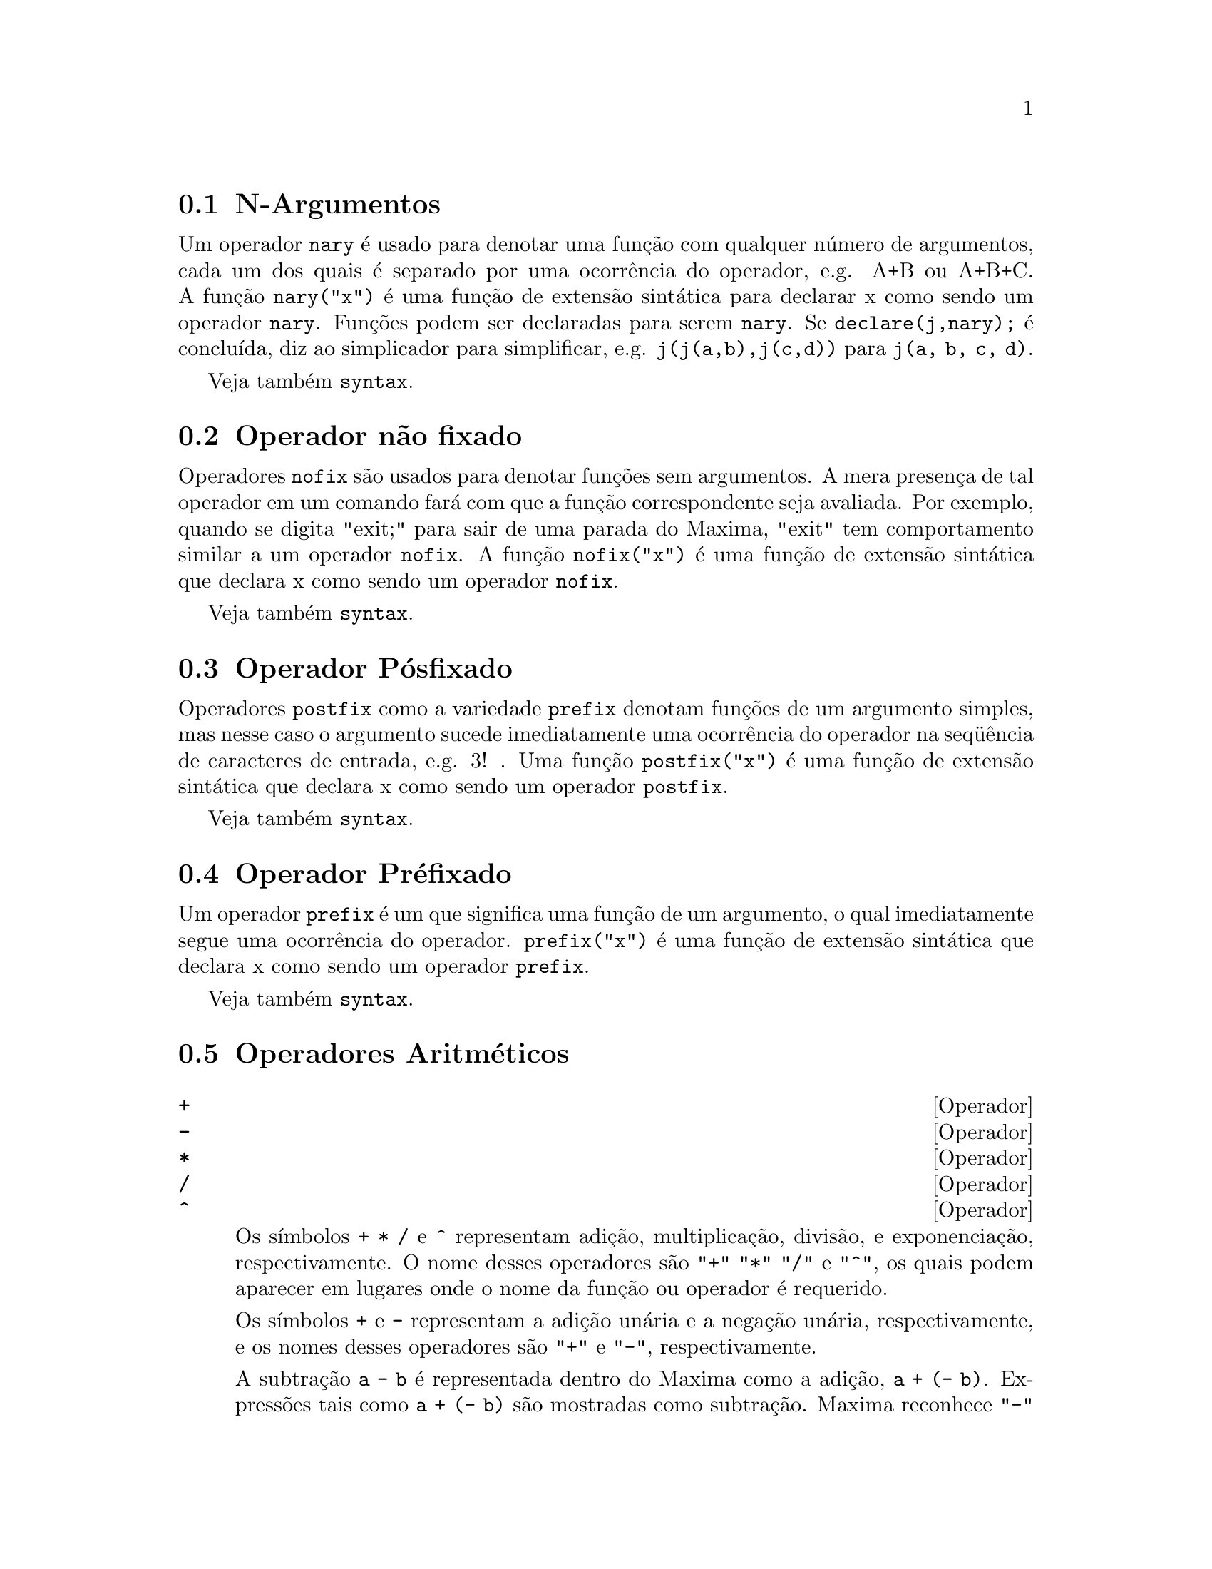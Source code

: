 @c Language: Brazilian Portuguese, Encoding: iso-8859-1
@c /Operators.texi/1.39/Fri Jun  8 05:36:44 2007/-ko/
@iftex
@hyphenation{con-se-cu-ti-vos}
@hyphenation{u-san-do}
@end iftex
@menu
* N-Argumentos::                        
* Operador não fixado::                       
* Operador Pósfixado::                     
* Operador Préfixado::                      
* Operadores Aritméticos::   
* Operadores Relacionais::   
* Operadores Geral::   
@end menu


@node N-Argumentos, Operador não fixado, Operadores, Operadores
@section N-Argumentos
Um operador @code{nary} é usado para denotar uma função com qualquer número de
argumentos, cada um dos quais é separado por uma ocorrência do
operador, e.g. A+B ou A+B+C.  A função @code{nary("x")}  é uma função
de extensão sintática para declarar x como sendo um operador @code{nary}.
Funções podem ser declaradas para serem
@code{nary}.  Se @code{declare(j,nary);} é concluída, diz ao simplicador para
simplificar, e.g. @code{j(j(a,b),j(c,d))} para @code{j(a, b, c, d)}.

Veja também @code{syntax}.

@node Operador não fixado, Operador Pósfixado, N-Argumentos, Operadores
@section Operador não fixado
Operadores @code{nofix} são usados para denotar funções sem argumentos.
A mera presença de tal operador em um comando fará com que a
função correspondente seja avaliada.  Por exemplo, quando se digita
"exit;" para sair de uma parada do Maxima, "exit" tem comportamento similar a um
operador @code{nofix}.  A função @code{nofix("x")} é uma função de extensão
sintática que declara x como sendo um operador @code{nofix}. 

Veja também @code{syntax}.

@node Operador Pósfixado, Operador Préfixado, Operador não fixado, Operadores
@section Operador Pósfixado
Operadores @code{postfix} como a variedade @code{prefix} denotam funções
de um argumento simples, mas nesse caso  o argumento sucede
imediatamente uma ocorrência do operador na seq@"{u}ência de caracteres de entrada, e.g. 3! .
Uma função @code{postfix("x")} é uma função de extensão
sintática que declara x como sendo um operador @code{postfix}.

Veja também @code{syntax}.

@node Operador Préfixado, Operadores Aritméticos, Operador Pósfixado, Operadores
@section Operador Préfixado
Um operador @code{prefix} é um que significa uma função de um
argumento, o qual imediatamente segue uma ocorrência do
operador.  @code{prefix("x")} é uma função de extensão
sintática que declara x como sendo um operador @code{prefix}.

Veja também @code{syntax}.

@node Operadores Aritméticos, Operadores Relacionais, Operador Préfixado, Operadores
@section Operadores Aritméticos

@deffn {Operador} +
@ifinfo
@fnindex Adição
@end ifinfo
@deffnx {Operador} -
@ifinfo
@fnindex Subtração
@end ifinfo
@deffnx {Operador} *
@ifinfo
@fnindex Multiplicação
@end ifinfo
@deffnx {Operador} /
@ifinfo
@fnindex Divisão
@end ifinfo
@deffnx {Operador} ^
@ifinfo
@fnindex Exponenciação
@end ifinfo

Os símbolos @code{+} @code{*} @code{/} e @code{^} representam
adição, multiplicação, divisão, e exponenciação, respectivamente.
O nome desses operadores são @code{"+"} @code{"*"} @code{"/"} e @code{"^"},
os quais podem aparecer em lugares onde o nome da função ou operador é requerido.

Os símbolos @code{+} e @code{-} representam a adição unária e a negação unária, respectivamente,
e os nomes desses operadores são @code{"+"} e @code{"-"}, respectivamente.

A subtração @code{a - b} é representada dentro do Maxima como a adição, @code{a + (- b)}.
Expressões tais como @code{a + (- b)} são mostradas como subtração.
Maxima reconhece @code{"-"} somente como o nome do operador unário de negação,
e não como o nome do operador binário de subração.

A divisão @code{a / b} é representada dentro do Maxima como multiplicação, @code{a * b^(- 1)}.
Expressões tais como @code{a * b^(- 1)} são mostradas como divisão.
Maxima reconhece @code{"/"} como o nome do operador de divisão.

A adição e a multiplicação são operadores enários e comutativos.
a divisão e a exponenciação são operadores binários e não comutativos.

Maxima ordena os operandos de operadores não comutativos para construir uma representação canônica.
Para armazenamento interno, a ordem é determinada por @code{orderlessp}.
Para mostrar na tela, a ordem para adição é determinada por @code{ordergreatp},
e para a multiplicação, a ordem é a mesma da ordenação para armazenamento interno.

Computações aritiméticas são realizadas sobre números literais
(inteiro, racionais, números comuns em ponto flutuante, e grandes números em ponto flutuante de dupla precisão).
Execto a exponenciação, todas as operações aritméticas sobre números são simplificadas para números.
A exponenciação é simplificada para um número se ou o operando é um número comum em ponto flutuante ou um grande número em ponto flutuante de dupla precisão
ou se o resultado for um inteiro exato ou um racional exato;
de outra forma uma exponenciação pode ser simplificada para @code{sqrt} ou outra exponenciação ou permanecer inalterada.

A propagação de números em ponto flutuante aplica-se a computações aritiméticas:
Se qualquer operando for um grande número em ponto flutuante, o resultado é um grande número em ponto flutuante;
de outra forma, se qualquer operando for um número em ponto flutuante comum, o resultado é um número comum em ponto flutuante;
de outra forma, se os operandos forem racioanis ou inteiros e o resultado será um racional ou inteiro.

Computaçãoes aritiméticas são uma simplificação, não uma avaliação.
Dessa forma a aritmética é realizada em  expressões com apóstrofo (mas simplificadas).

Operações aritméticas são aplicadas elemento-por-elemento
para listas quando a variável global @code{listarith} for @code{true},
e sempre aplicada elemento-por-elemento para matrizes.
Quando um operando for uma lista ou uma matriz e outro for um operando de algum outro tipo,
o outro operando é combinado com cada um dos elementos da lista ou matriz.

Exemplos:

Adição e multiplicação são opeadores enários comutativos.
Maxima ordena os operandos para construir uma representação canônica.
Os nomes desses operadores são @code{"+"} e @code{"*"}.
@c ===beg===
@c c + g + d + a + b + e + f;
@c [op (%), args (%)];
@c c * g * d * a * b * e * f;
@c [op (%), args (%)];
@c apply ("+", [a, 8, x, 2, 9, x, x, a]);
@c apply ("*", [a, 8, x, 2, 9, x, x, a]);
@c ===end===

@example
(%i1) c + g + d + a + b + e + f;
(%o1)               g + f + e + d + c + b + a
(%i2) [op (%), args (%)];
(%o2)              [+, [g, f, e, d, c, b, a]]
(%i3) c * g * d * a * b * e * f;
(%o3)                     a b c d e f g
(%i4) [op (%), args (%)];
(%o4)              [*, [a, b, c, d, e, f, g]]
(%i5) apply ("+", [a, 8, x, 2, 9, x, x, a]);
(%o5)                    3 x + 2 a + 19
(%i6) apply ("*", [a, 8, x, 2, 9, x, x, a]);
                                 2  3
(%o6)                       144 a  x
@end example

Divisão e exponenciação são operadores binários e não comutativos.
Os nomes desses operadores são @code{"/"} e @code{"^"}.
@c ===beg===
@c [a / b, a ^ b];
@c [map (op, %), map (args, %)];
@c [apply ("/", [a, b]), apply ("^", [a, b])];
@c ===end===

@example
(%i1) [a / b, a ^ b];
                              a   b
(%o1)                        [-, a ]
                              b
(%i2) [map (op, %), map (args, %)];
(%o2)              [[/, ^], [[a, b], [a, b]]]
(%i3) [apply ("/", [a, b]), apply ("^", [a, b])];
                              a   b
(%o3)                        [-, a ]
                              b
@end example

Subtração e divisão são representados internamente
em termos de adição e multiplicação, respectivamente.
@c ===beg===
@c [inpart (a - b, 0), inpart (a - b, 1), inpart (a - b, 2)];
@c [inpart (a / b, 0), inpart (a / b, 1), inpart (a / b, 2)];
@c ===end===

@example
(%i1) [inpart (a - b, 0), inpart (a - b, 1), inpart (a - b, 2)];
(%o1)                      [+, a, - b]
(%i2) [inpart (a / b, 0), inpart (a / b, 1), inpart (a / b, 2)];
                                   1
(%o2)                       [*, a, -]
                                   b
@end example

Cálculos são realizados sobre números lterais.
A propagação de números em poto flutuante aplica-se.
@c ===beg===
@c 17 + b - (1/2)*29 + 11^(2/4);
@c [17 + 29, 17 + 29.0, 17 + 29b0];
@c ===end===

@example
(%i1) 17 + b - (1/2)*29 + 11^(2/4);
                                       5
(%o1)                   b + sqrt(11) + -
                                       2
(%i2) [17 + 29, 17 + 29.0, 17 + 29b0];
(%o2)                   [46, 46.0, 4.6b1]
@end example

Computações aritméticas são uma simplificação, não uma avaliação.
@c ===beg===
@c simp : false;
@c '(17 + 29*11/7 - 5^3);
@c simp : true;
@c '(17 + 29*11/7 - 5^3);
@c ===end===

@example
(%i1) simp : false;
(%o1)                         false
(%i2) '(17 + 29*11/7 - 5^3);
                              29 11    3
(%o2)                    17 + ----- - 5
                                7
(%i3) simp : true;
(%o3)                         true
(%i4) '(17 + 29*11/7 - 5^3);
                                437
(%o4)                         - ---
                                 7
@end example

A aritmética é realizada elemento-por-elemento para listas lists (dependendo de @code{listarith}) e dependendo de matrizes.
@c ===beg===
@c matrix ([a, x], [h, u]) - matrix ([1, 2], [3, 4]);
@c 5 * matrix ([a, x], [h, u]);
@c listarith : false;
@c [a, c, m, t] / [1, 7, 2, 9];
@c [a, c, m, t] ^ x;
@c listarith : true;
@c [a, c, m, t] / [1, 7, 2, 9];
@c [a, c, m, t] ^ x;
@c ===end===

@example
(%i1) matrix ([a, x], [h, u]) - matrix ([1, 2], [3, 4]);
                        [ a - 1  x - 2 ]
(%o1)                   [              ]
                        [ h - 3  u - 4 ]
(%i2) 5 * matrix ([a, x], [h, u]);
                          [ 5 a  5 x ]
(%o2)                     [          ]
                          [ 5 h  5 u ]
(%i3) listarith : false;
(%o3)                         false
(%i4) [a, c, m, t] / [1, 7, 2, 9];
                          [a, c, m, t]
(%o4)                     ------------
                          [1, 7, 2, 9]
(%i5) [a, c, m, t] ^ x;
                                      x
(%o5)                     [a, c, m, t]
(%i6) listarith : true;
(%o6)                         true
(%i7) [a, c, m, t] / [1, 7, 2, 9];
                              c  m  t
(%o7)                     [a, -, -, -]
                              7  2  9
(%i8) [a, c, m, t] ^ x;
                          x   x   x   x
(%o8)                   [a , c , m , t ]
@end example

@end deffn

@deffn {Operador} **

Operador de exponenciação.
Maxima reconhece @code{**} como o mesmo operador que @code{^} em entrada,
e @code{**} é mostrado como @code{^} em saída unidimensional,
ou colocando o expoente  como sobrescrito em saída bidimensional.

A função @code{fortran} mostra o operador de exponenciação com como @code{**},
independente de a entrada ter sido na forma @code{**} ou a forma @code{^}.

Exemplos:

@c ===beg===
@c is (a**b = a^b);
@c x**y + x^z;
@c string (x**y + x^z);
@c fortran (x**y + x^z);
@c ===end===
@example
(%i1) is (a**b = a^b);
(%o1)                         true
(%i2) x**y + x^z;
                              z    y
(%o2)                        x  + x
(%i3) string (x**y + x^z);
(%o3)                        x^z+x^y
(%i4) fortran (x**y + x^z);
      x**z+x**y
(%o4)                         done
@end example

@end deffn

@node Operadores Relacionais, Operadores Geral, Operadores Aritméticos, Operadores
@section Operadores Relacionais

@deffn {Operador} <
@ifinfo
@fnindex Menor que
@end ifinfo
@deffnx {Operador} <=
@ifinfo
@fnindex Menor que ou igual a
@end ifinfo
@deffnx {Operador} >=
@ifinfo
@fnindex Maior que ou igual a
@end ifinfo
@deffnx {Operador} >
@ifinfo
@fnindex Maior que
@end ifinfo

@end deffn

@node Operadores Geral, , Operadores Relacionais, Operadores
@section Operadores Geral

@deffn {Operador} ^^
@ifinfo
@fnindex exponenciação não comutativa
@end ifinfo

@end deffn

@deffn {Operador} !
@ifinfo
@fnindex Fatorial
@end ifinfo
O operador fatorial.
Para qualquer número complexo @code{x} (incluíndo números inteiros, racionais, e reais) exceto para
inteiros negativos, @code{x!} é definido como @code{gamma(x+1)}.

Para um inteiro @code{x}, @code{x!} simplifica para o produto de inteiros de 1 a @code{x} inclusive.
@code{0!} simplifica para 1.
Para um número em ponto flutuante @code{x}, @code{x!} simplifica para o valor de @code{gamma (x+1)}.
Para @code{x} igual a @code{n/2} onde @code{n} é um inteiro ímpar,
@code{x!} simplifica para um fator racional vezes @code{sqrt (%pi)}
(uma vez que @code{gamma (1/2)} é igual a @code{sqrt (%pi)}).
Se @code{x} for qualquer outra coisa,
@code{x!} não é simplificado.

As variáveis
@code{factlim}, @code{minfactorial}, e @code{factcomb} controlam a simplificação
de expressões contendo fatoriais.

As funções @code{gamma}, @code{bffac}, e @code{cbffac}
são variedades da função @code{gamma}. 
@code{makegamma} substitui @code{gamma} para funções relacionadas a fatoriais.

Veja também @code{binomial}.

O fatorial de um inteiro, inteiro dividido por dois, ou argumento em ponto flutuante é simplificado
a menos que o operando seja maior que @code{factlim}.

@c ===beg===
@c factlim : 10;
@c [0!, (7/2)!, 4.77!, 8!, 20!];
@c ===end===
@example
(%i1) factlim : 10;
(%o1)                          10
(%i2) [0!, (7/2)!, 4.77!, 8!, 20!];
+            105 sqrt(%pi)
+(%o2)   [1, -------------, 81.44668037931199, 40320, 20!]
+                 16
@end example

O fatorial de um número complexo, constante conhecida, ou expressão geral não é simplificado.
Ainda assim pode ser possível simplificar o fatorial após avaliar o operando.

@c ===beg===
@c [(%i + 1)!, %pi!, %e!, (cos(1) + sin(1))!];
@c ev (%, numer, %enumer);
@c ===end===
@example
(%i1) [(%i + 1)!, %pi!, %e!, (cos(1) + sin(1))!];
(%o1)      [(%i + 1)!, %pi!, %e!, (sin(1) + cos(1))!]
(%i2) ev (%, numer, %enumer);
(%o2) [(%i + 1)!, 7.188082728976037, 4.260820476357, 
                                               1.227580202486819]
@end example

O fatorial de um símbolo não associado não é simplificado.

@c ===beg===
@c kill (foo);
@c foo!;
@c ===end===
@example
(%i1) kill (foo);
(%o1)                         done
(%i2) foo!;
(%o2)                         foo!
@end example

Fatoriais são simplificados, não avaliados.
Dessa forma @code{x!} pode ser substituído mesmo em uma expressão com apóstrofo.

@c ===beg===
@c '([0!, (7/2)!, 4.77!, 8!, 20!]);
@c ===end===
@example
(%i1) '([0!, (7/2)!, 4.77!, 8!, 20!]);
          105 sqrt(%pi)
(%o1) [1, -------------, 81.44668037931199, 40320, 
               16
                                             2432902008176640000]
@end example

@end deffn

@deffn {Operador} !!
@ifinfo
@fnindex Duplo fatorial
@end ifinfo
O operador de duplo fatorial.

Para um número inteiro, número em ponto flutuante, ou número racional @code{n},
@code{n!!} avalia para o produto @code{n (n-2) (n-4) (n-6) ... (n - 2 (k-1))}
onde @code{k} é igual a @code{entier (n/2)},
que é, o maior inteiro menor que ou igual a @code{n/2}.
Note que essa definição não coincide com outras definições publicadas
para argumentos que não são inteiros.
@c REPORTED TO BUG TRACKER AS BUG # 1093138 !!!

Para um inteiro par (ou ímpar) @code{n}, @code{n!!} avalia para o produto de
todos os inteiros consecutivos pares (ou ímpares) de 2 (ou 1) até @code{n} inclusive.

Para um argumento @code{n} que não é um número inteiro, um número em ponto flutuante, ou um número racional,
@code{n!!} retorna uma forma substantiva @code{genfact (n, n/2, 2)}.
@c n!! IS NEITHER SIMPLIFIED NOR EVALUATED IN THIS CASE -- MENTION THAT? OR TOO MUCH DETAIL ???

@end deffn

@deffn {Operador} #
@ifinfo
@fnindex Não igual (desigualdade sintática)
@end ifinfo
Representa a negação da igualdade sintática @code{=}.

Note que pelo fato de as regras de avaliação de expressões predicadas
(em particular pelo fato de @code{not @var{expr}} fazer com que ocorra a avaliação de @var{expr}),
a forma @code{not @var{a} = @var{b}} não é equivalente à forma @code{@var{a} # @var{b}} em alguns casos.

Note que devido às regras para avaliação de expressões predicadas
(em particular devido a @code{not @var{expr}} fazer com que a avaliação de @var{expr} ocorra),
@code{not @var{a} = @var{b}} é equivalente a @code{is(@var{a} # @var{b})},
em lugar de ser equivalente a @code{@var{a} # @var{b}}.

Exemplos:
@c ===beg===
@c a = b;
@c é (a = b);
@c a # b;
@c not a = b;
@c é (a # b);
@c é (not a = b);
@c ===end===
@example
(%i1) a = b;
(%o1)                         a = b
(%i2) é (a = b);
(%o2)                         false
(%i3) a # b;
(%o3)                         a # b
(%i4) not a = b;
(%o4)                         true
(%i5) é (a # b);
(%o5)                         true
(%i6) é (not a = b);
(%o6)                         true
@end example

@end deffn

@deffn {Operador} .
@ifinfo
@fnindex Multiplicação não comutativa matricial
@end ifinfo
O operador ponto, para multiplicação (não comutativa) de matrizes.
Quando "." é usado com essa finalidade, espaços devem ser colocados em ambos os lados desse
operador, e.g. A . B.  Isso disting@"{u}e o operador ponto plenamente de um ponto decimal em
um número em ponto flutuante.

Veja também
@code{dot},
@code{dot0nscsimp},
@code{dot0simp},
@code{dot1simp},
@code{dotassoc},
@code{dotconstrules},
@code{dotdistrib},
@code{dotexptsimp},
@code{dotident},
e
@code{dotscrules}.

@end deffn

@deffn {Operador} :
@ifinfo
@fnindex Operador de atribuição
@end ifinfo
O operador de atribuição.  E.g. A:3 escolhe a variável A para 3.

@end deffn

@deffn {Operador} ::
@ifinfo
@fnindex Operador de atribuição (avalia o lado esquerdo da igualdade)
@end ifinfo
Operador de atribuição.  :: atribui o valor da expressão
em seu lado direito para o valor da quantidade na sua esquerda, que pode
avaliar para uma variável atômica ou variável subscrita.

@end deffn

@deffn {Operador} ::=
@ifinfo
@fnindex Operador de definição de função de macro
@end ifinfo
Operador de definição de função de macro.
@code{::=} define uma função (chamada uma "macro" por razões históricas)
que coloca um apóstrofo em seus argumentos (evitando avaliação),
e a expressão que é retornada (chamada a "expansão de macro")
é avaliada no contexto a partir do qual a macro foi chamada.
Uma função de macro é de outra forma o mesmo que uma função comum.

@code{macroexpand} retorna uma expansão de macro (sem avaliar a expansão).
@code{macroexpand (foo (x))} seguida por @code{''%} é equivalente a @code{foo (x)}
quando @code{foo} for uma função de macro.

@code{::=} coloca o nome da nova função de macro dentro da lista global @code{macros}.
@code{kill}, @code{remove}, e @code{remfunction} desassocia definições de função de macro
e remove nomes de @code{macros}.

@code{fundef} e @code{dispfun} retornam respectivamente uma definição de função de macro
e uma atribuição dessa definição a um rótulo, respectivamente.

Funções de macro comumente possuem expressões @code{buildq} e
@code{splice} para construir uma expressão,
que é então avaliada.

Exemplos

Uma função de macro coloca um apóstrofo em seus argumentos evitando então a avaliação,
então mensagem (1) mostra @code{y - z}, não o valor de @code{y - z}.
A expansão de macro (a expressão com apóstrofo @code{'(print ("(2) x is equal to", x))}
é avaliada no contexto a partir do qual a macro for chamada,
mostrando a mensagem (2).

@c ===beg===
@c x: %pi;
@c y: 1234;
@c z: 1729 * w;
@c printq1 (x) ::= block (print ("(1) x is equal to", x), '(print ("(2) x is equal to", x)));
@c printq1 (y - z);
@c ===end===
@example
(%i1) x: %pi;
(%o1)                          %pi
(%i2) y: 1234;
(%o2)                         1234
(%i3) z: 1729 * w;
(%o3)                        1729 w
(%i4) printq1 (x) ::= block (print ("(1) x é igual a", x), '(print ("(2) x é igual a", x)));
(%o4) printq1(x) ::= block(print("(1) x é igual a", x), 
                                '(print("(2) x é igual a", x)))
(%i5) printq1 (y - z);
(1) x é igual a y - z 
(2) x é igual a %pi 
(%o5)                          %pi
@end example

Uma função comum avalia seus argumentos, então message (1) mostra o valor de @code{y - z}.
O valor de retorno não é avaliado, então mensagem (2) não é mostrada
até a avaliação explícita @code{''%}.

@c ===beg===
@c x: %pi;
@c y: 1234;
@c z: 1729 * w;
@c printe1 (x) := block (print ("(1) x é igual a", x), '(print ("(2) x é igual a", x)));
@c printe1 (y - z);
@c ''%;
@c ===end===
@example
(%i1) x: %pi;
(%o1)                          %pi
(%i2) y: 1234;
(%o2)                         1234
(%i3) z: 1729 * w;
(%o3)                        1729 w
(%i4) printe1 (x) := block (print ("(1) x é igual a", x), '(print ("(2) x é igual a", x)));
(%o4) printe1(x) := block(print("(1) x é igual a", x), 
                                '(print("(2) x é igual a", x)))
(%i5) printe1 (y - z);
(1) x é igual a 1234 - 1729 w 
(%o5)              print((2) x é igual a, x)
(%i6) ''%;
(2) x é igual a %pi 
(%o6)                          %pi
@end example

@code{macroexpand} retorna uma expansão de macro.
@code{macroexpand (foo (x))} seguido por @code{''%} é equivalente a @code{foo (x)}
quando @code{foo} for uma função de macro.

@c ===beg===
@c x: %pi;
@c y: 1234;
@c z: 1729 * w;
@c g (x) ::= buildq ([x], print ("x é igual a", x));
@c macroexpand (g (y - z));
@c ''%;
@c g (y - z);
@c ===end===
@example
(%i1) x: %pi;
(%o1)                          %pi
(%i2) y: 1234;
(%o2)                         1234
(%i3) z: 1729 * w;
(%o3)                        1729 w
(%i4) g (x) ::= buildq ([x], print ("x é igual a", x));
(%o4)    g(x) ::= buildq([x], print("x é igual a", x))
(%i5) macroexpand (g (y - z));
(%o5)              print(x é igual a, y - z)
(%i6) ''%;
x é igual a 1234 - 1729 w 
(%o6)                     1234 - 1729 w
(%i7) g (y - z);
x é igual a 1234 - 1729 w 
(%o7)                     1234 - 1729 w
@end example

@end deffn

@deffn {Operador} :=
@ifinfo
@fnindex Operador de definição de função
@end ifinfo
O operador de definição de função.  E.g. @code{f(x):=sin(x)} define
uma função @code{f}.

@end deffn

@deffn {Operador} =
@ifinfo
@fnindex Operador de equação
@fnindex Igual (igualdade sintática)
@end ifinfo
O operador de equação.

Uma expressão @code{@var{a} = @var{b}}, por si mesma, representa
uma equação não avaliada, a qual pode ou não se manter.
Equações não avaliadas podem aparecer como argumentos para @code{solve} e @code{algsys}
ou algumas outras funções.

A função @code{is} avalia @code{=} para um valor Booleano.
@code{is(@var{a} = @var{b})} avalia @code{@var{a} = @var{b}} para @code{true} quando @var{a} e @var{b}
forem idênticos. Isto é, @var{a} e @var{b} forem átomos que são idênticos,
ou se eles não forem átomos e seus operadores forem idênticos e seus argumentos forem idênticos.
De outra forma, @code{is(@var{a} = @var{b})} avalia para @code{false};
@code{is(@var{a} = @var{b})} nunca avalia para @code{unknown}.
Quando @code{is(@var{a} = @var{b})} for @code{true}, @var{a} e @var{b} são ditos para serem sintaticamente iguais,
em contraste para serem expressões equivalentes, para as quais @code{is(equal(@var{a}, @var{b}))} é @code{true}.
Expressões podem ser equivalentes e não sintáticamente iguais.

A negação de @code{=} é representada por @code{#}.
Da mesma forma que com @code{=}, uma expressão @code{@var{a} # @var{b}}, por si mesma, não é avaliada.
@code{is(@var{a} # @var{b})} avalia @code{@var{a} # @var{b}} para
@code{true} ou @code{false}.

Complementando a função @code{is},
alguns outros operadores avaliam @code{=} e @code{#} para @code{true} ou @code{false},
a saber @code{if}, @code{and}, @code{or}, e @code{not}.

Note que pelo fato de as regras de avaliação de expressões predicadas
(em particular pelo fato de @code{not @var{expr}} fazer com que ocorra a avaliação de @var{expr}),
a forma @code{not @var{a} = @var{b}} é equivalente a @code{is(@var{a} # @var{b})},
em lugar de ser equivalente a @code{@var{a} # @var{b}}.

@code{rhs} e @code{lhs} retornam o primeiro membro e o segundo membro de uma equação,
respectivamente, de uma equação ou inequação.

Veja também @code{equal} e @code{notequal}.

Exemplos:

Uma expressão @code{@var{a} = @var{b}}, por si mesma, representa
uma equação não avaliada, a qual pode ou não se manter.

@c ===beg===
@c eq_1 : a * x - 5 * y = 17;
@c eq_2 : b * x + 3 * y = 29;
@c solve ([eq_1, eq_2], [x, y]);
@c subst (%, [eq_1, eq_2]);
@c ratsimp (%);
@c ===end===
@example
(%i1) eq_1 : a * x - 5 * y = 17;
(%o1)                    a x - 5 y = 17
(%i2) eq_2 : b * x + 3 * y = 29;
(%o2)                    3 y + b x = 29
(%i3) solve ([eq_1, eq_2], [x, y]);
                        196         29 a - 17 b
(%o3)          [[x = ---------, y = -----------]]
                     5 b + 3 a       5 b + 3 a
(%i4) subst (%, [eq_1, eq_2]);
         196 a     5 (29 a - 17 b)
(%o4) [--------- - --------------- = 17, 
       5 b + 3 a      5 b + 3 a
                                  196 b     3 (29 a - 17 b)
                                --------- + --------------- = 29]
                                5 b + 3 a      5 b + 3 a
(%i5) ratsimp (%);
(%o5)                  [17 = 17, 29 = 29]
@end example

@code{is(@var{a} = @var{b})} avalia @code{@var{a} = @var{b}} para @code{true} quando @var{a} e @var{b}
são sintaticamente iguais (isto é, identicos).
Expressões podem ser equivalentes e não sintaticamente iguais.

@c ===beg===
@c a : (x + 1) * (x - 1);
@c b : x^2 - 1;
@c [is (a = b), is (a # b)];
@c [is (equal (a, b)), is (notequal (a, b))];
@c ===end===
@example
(%i1) a : (x + 1) * (x - 1);
(%o1)                    (x - 1) (x + 1)
(%i2) b : x^2 - 1;
                              2
(%o2)                        x  - 1
(%i3) [is (a = b), is (a # b)];
(%o3)                     [false, true]
(%i4) [is (equal (a, b)), is (notequal (a, b))];
(%o4)                     [true, false]
@end example

Alguns operadores avaliam @code{=} e @code{#} para @code{true} ou @code{false}.

@c ===beg===
@c if expand ((x + y)^2) = x^2 + 2 * x * y + y^2 then FOO else BAR;
@c eq_3 : 2 * x = 3 * x;
@c eq_4 : exp (2) = %e^2;
@c [eq_3 and eq_4, eq_3 or eq_4, not eq_3];
@c ===end===
@example
(%i1) if expand ((x + y)^2) = x^2 + 2 * x * y + y^2 then FOO else BAR;
(%o1)                          FOO
(%i2) eq_3 : 2 * x = 3 * x;
(%o2)                       2 x = 3 x
(%i3) eq_4 : exp (2) = %e^2;
                              2     2
(%o3)                       %e  = %e
(%i4) [eq_3 and eq_4, eq_3 or eq_4, not eq_3];
(%o4)                  [false, true, true]
@end example

Devido a @code{not @var{expr}} fazer com que a avaliação de @var{expr} ocorra,
@code{not @var{a} = @var{b}} é equivalente a @code{is(@var{a} # @var{b})}.

@c ===beg===
@c [2 * x # 3 * x, not (2 * x = 3 * x)];
@c is (2 * x # 3 * x);
@c ===end===
@example
(%i1) [2 * x # 3 * x, not (2 * x = 3 * x)];
(%o1)                   [2 x # 3 x, true]
(%i2) is (2 * x # 3 * x);
(%o2)                         true
@end example

@end deffn

@c NEEDS EXAMPLES
@deffn {Operador} and
@ifinfo
@fnindex Conjunção lógica
@end ifinfo
O operador lógico de conjunção.
@code{and} é um operador n-ário infixo;
seus operandos são expressões Booleanas, e seu resultado é um valor Booleano.

@code{and} força avaliação (como @code{is}) de um ou mais operandos,
e pode forçar a avaliação de todos os operandos.

Operandos são avaliados na ordem em que aparecerem.
@code{and} avalia somente quantos de seus operandos forem necessários para determinar o resultado.
Se qualquer operando for @code{false},
o resultado é @code{false} e os operandos restantes não são avaliados.

O sinalizador global @code{prederror} governa o comportamento de @code{and}
quando um operando avaliado não pode ser determinado como sendo @code{true} ou @code{false}.
@code{and} imprime uma mensagem de erro quando @code{prederror} for @code{true}.  
De outra forma, operandos que não avaliam para @code{true} ou para @code{false} são aceitos,
and o resultado é uma expressão Booleana.

@code{and} não é comutativo:
@code{a and b} pode não ser igual a @code{b and a} devido ao tratamento de operandos indeterminados.

@end deffn

@c NEEDS EXAMPLES
@deffn {Operador} or
@ifinfo
@fnindex Disjunção lógica
@end ifinfo
O operador lógico de disjunção.
@code{or} é um operador n-ário infixo;
seus operandos são expressões Booleanas, e seu resultado é um valor Booleano.

@code{or} força avaliação (como @code{is}) de um ou mais operandos,
e pode forçar a avaliação de todos os operandos.

Operandos são avaliados na ordem em que aparecem.
@code{or} avalia somente quantos de seus operandos forem necessários para determinar o resultado.
Se qualquer operando for @code{true},
o resultado é @code{true} e os operandos restantes não são avaliados.

O sinalizador global @code{prederror} governa o comportamento de @code{or}
quando um operando avaliado não puder ser determinado como sendo @code{true} ou @code{false}.
@code{or} imprime uma mensagem de erro quando @code{prederror} for @code{true}.
De outra forma, operandos que não avaliam para @code{true} ou para @code{false} são aceitos,
E o resultado é uma expressão Booleana.

@code{or} não é comutativo:
@code{a or b} pode não ser igual a @code{b or a} devido ao tratamento de operando indeterminados.

@end deffn

@c NEEDS EXAMPLES
@deffn {Operador} not
@ifinfo
@fnindex Negação lógica
@end ifinfo
O operador lógico de negação.
@code{not} é operador prefixado;
Seu operando é uma expressão Booleana, e seu resultado é um valor Booleano.

@code{not} força a avaliação (como @code{is}) de seu operando.

O sinalizador global @code{prederror} governa o comportamento de @code{not}
quando seu operando não pode ser determinado em termos de @code{true} ou @code{false}.
@code{not} imprime uma mensagem de erro quando @code{prederror} for @code{true}.
De outra forma, operandos que não avaliam para @code{true} ou para @code{false} são aceitos,
e o resultado é uma expressão Booleana.

@end deffn

@deffn {Função} abs (@var{expr})
Retorna o valor absoluto de @var{expr}.  Se @var{expr} for um número complexo, retorna o módulo
complexo de @var{expr}.

@end deffn

@defvr {Palavra chave} additive
Se @code{declare(f,additive)} tiver sido executado, então:

(1) Se @code{f} for uma função de uma única variável, sempre que o simplificador encontrar @code{f} aplicada
a uma adição, @code{f} será distribuído sobre aquela adição.  I.e. @code{f(y+x)} irá
simplificar para @code{f(y)+f(x)}.

(2) Se @code{f} for uma função de 2 ou mais argumentos, a adição é definida como 
adição no primeiro argumento para @code{f}, como no caso de @code{sum} ou  
@code{integrate}, i.e. @code{f(h(x)+g(x),x)} irá simplificar para @code{f(h(x),x)+f(g(x),x)}.
Essa simplificação não ocorre quando @code{f} é aplicada para expressões da
forma @code{sum(x[i],i,lower-limit,upper-limit)}.

@end defvr

@c NEEDS TO BE REWORKED. NOT CONVINCED THIS SYMBOL NEEDS ITS OWN ITEM
@c (SHOULD BE DESCRIBED IN CONTEXT OF EACH FUNCTION WHICH RECOGNIZES IT)
@defvr {Palavra chave} allbut
trabalha com os comandos @code{part} (i.e. @code{part}, @code{inpart}, @code{substpart},
@code{substinpart}, @code{dpart}, e @code{lpart}).  Por exemplo,

@c ===beg===
@c expr : e + d + c + b + a;
@c part (expr, [2, 5]);
@c ===end===
@example
(%i1) expr : e + d + c + b + a;
(%o1)                   e + d + c + b + a
(%i2) part (expr, [2, 5]);
(%o2)                         d + a
@end example

enquanto

@c ===beg===
@c expr : e + d + c + b + a;
@c part (expr, allbut (2, 5));
@c ===end===
@example
(%i1) expr : e + d + c + b + a;
(%o1)                   e + d + c + b + a
(%i2) part (expr, allbut (2, 5));
(%o2)                       e + c + b
@end example

@code{allbut} é também reconhecido por @code{kill}.
 
@c ===beg===
@c [aa : 11, bb : 22, cc : 33, dd : 44, ee : 55];
@c kill (allbut (cc, dd));
@c [aa, bb, cc, dd];
@c ===end===
@example
(%i1) [aa : 11, bb : 22, cc : 33, dd : 44, ee : 55];
(%o1)                 [11, 22, 33, 44, 55]
(%i2) kill (allbut (cc, dd));
(%o0)                         done
(%i1) [aa, bb, cc, dd];
(%o1)                   [aa, bb, 33, 44]
@end example

@code{kill(allbut(@var{a_1}, @var{a_2}, ...))} tem o mesmo efeito que @code{kill(all)}
exceto que não elimina os símbolos @var{a_1}, @var{a_2}, ... .

@end defvr

@defvr {Declaração} antisymmetric
Se @code{declare(h,antisymmetric)} é concluída, diz ao
simplicador que @code{h} é uma função antisimétrica.  E.g. @code{h(x,z,y)} simplificará para
@code{- h(x, y, z)}.  Isto é, dará (-1)^n vezes o resultado dado por
@code{symmetric} ou @code{commutative}, quando n for o número de interescolhas de dois
argumentos necessários para converter isso naquela forma.

@end defvr

@deffn {Função} cabs (@var{expr})
Retorna o valor absoluto complexo (o módulo complexo) de
@var{expr}.

@end deffn

@deffn {Função} ceiling (@var{x})

Quando @var{x} for um número real, retorna o último inteiro que 
é maior que ou igual a @var{x}.  

Se @var{x} for uma expressão constante (@code{10 * %pi}, por exemplo), 
@code{ceiling} avalia @var{x} usando grandes números em ponto flutuante, e 
aplica @code{ceiling} para o grande número em ponto flutuante resultante. Porque @code{ceiling} usa
avaliação de ponto flutuante, é possível, embora improvável, 
que @code{ceiling} possa retornar uma valor errôneo para entradas
constantes. Para prevenir erros, a avaliação de ponto flutuante
é concluída usando três valores para @code{fpprec}.

Para entradas não constantes, @code{ceiling} tenta retornar um valor
simplificado.  Aqui está um exemplo de simplificações que @code{ceiling}
conhece:

@c ===beg===
@c ceiling (ceiling (x));
@c ceiling (floor (x));
@c declare (n, integer)$
@c [ceiling (n), ceiling (abs (n)), ceiling (max (n, 6))];
@c assume (x > 0, x < 1)$
@c ceiling (x);
@c tex (ceiling (a));
@c ===end===
@example
(%i1) ceiling (ceiling (x));
(%o1)                      ceiling(x)
(%i2) ceiling (floor (x));
(%o2)                       floor(x)
(%i3) declare (n, integer)$
(%i4) [ceiling (n), ceiling (abs (n)), ceiling (max (n, 6))];
(%o4)                [n, abs(n), max(n, 6)]
(%i5) assume (x > 0, x < 1)$
(%i6) ceiling (x);
(%o6)                           1
(%i7) tex (ceiling (a));
$$\left \lceil a \right \rceil$$
(%o7)                         false
@end example

A função @code{ceiling} não mapeia automaticamente sobre listas ou matrizes.
Finalmente, para todas as entradas que forem manifestamente complexas, @code{ceiling} retorna 
uma forma substantiva.

Se o intervalo de uma função é um subconjunto dos inteiros, o intervalo pode ser
declarado @code{integervalued}. Ambas as funções @code{ceiling} e @code{floor}
podem usar essa informação; por exemplo:

@c ===beg===
@c declare (f, integervalued)$
@c floor (f(x));
@c ceiling (f(x) - 1);
@c ===end===
@example
(%i1) declare (f, integervalued)$
(%i2) floor (f(x));
(%o2)                         f(x)
(%i3) ceiling (f(x) - 1);
(%o3)                       f(x) - 1
@end example

@end deffn

@deffn {Função} charfun (@var{p})

Retorna 0 quando o predicado @var{p} avaliar para @code{false}; retorna
1 quando o predicado avaliar para @code{true}.  Quando o predicado
avaliar para alguma coisa que não @code{true} ou @code{false} (@code{unknown}), 
retorna uma forma substantiva.

Exemplos:

@c ===beg===
@c charfun (x < 1);
@c subst (x = -1, %);
@c e : charfun ('"and" (-1 < x, x < 1))$
@c [subst (x = -1, e), subst (x = 0, e), subst (x = 1, e)];
@c ===end===
@example
(%i1) charfun (x < 1);
(%o1)                    charfun(x < 1)
(%i2) subst (x = -1, %);
(%o2)                           1
(%i3) e : charfun ('"and" (-1 < x, x < 1))$
(%i4) [subst (x = -1, e), subst (x = 0, e), subst (x = 1, e)];
(%o4)                       [0, 1, 0]
@end example

@end deffn

@defvr {Declaração} commutative
Se @code{declare(h,commutative)} é concluída, diz ao
simplicador que @code{h} é uma função comutativa.  E.g. @code{h(x,z,y)} irá
simplificar para @code{h(x, y, z)}.  Isto é o mesmo que @code{symmetric}.

@end defvr

@deffn {Função} compare (@var{x}, @var{y})

Retorna um operador de comparação @var{op}
(@code{<}, @code{<=}, @code{>}, @code{>=}, @code{=}, ou @code{#}) tal que
@code{is (@var{x} @var{op} @var{y})} avalia para @code{true};
quando ou @var{x} ou @var{y} dependendo de @code{%i} e
@code{@var{x} # @var{y}}, retorna @code{notcomparable};
Quando não existir tal operador ou
Maxima não estiver apto a determinar o operador, retorna @code{unknown}.

Exemplos:

@c ===beg===
@c compare (1, 2);
@c compare (1, x);
@c compare (%i, %i);
@c compare (%i, %i + 1);
@c compare (1/x, 0);
@c compare (x, abs(x));
@c ===end===
@example
(%i1) compare (1, 2);
(%o1)                           <
(%i2) compare (1, x);
(%o2)                        unknown
(%i3) compare (%i, %i);
(%o3)                           =
(%i4) compare (%i, %i + 1);
(%o4)                     notcomparable
(%i5) compare (1/x, 0);
(%o5)                           #
(%i6) compare (x, abs(x));
(%o6)                          <=
@end example

A função @code{compare} não tenta de terminar se o domínio real de
seus argumentos é não vazio; dessa forma

@c ===beg===
@c compare (acos (x^2 + 1), acos (x^2 + 1) + 1);
@c ===end===
@example
(%i1) compare (acos (x^2 + 1), acos (x^2 + 1) + 1);
(%o1)                           <
@end example

O domínio real de @code{acos (x^2 + 1)} é vazio.

@end deffn

@deffn {Função} entier (@var{x})
Retorna o último inteiro menor que ou igual a @var{x} onde @var{x} é numérico.  @code{fix} (como em
@code{fixnum}) é um sinônimo disso, então @code{fix(@var{x})} é precisamente o mesmo.

@end deffn

@c NEEDS CLARIFICATION
@deffn {Função} equal (@var{a}, @var{b})

Representa a equivalência, isto é, valor igual.
 
Por si mesma, @code{equal} não avalia ou simplifica.
A função @code{is} tenta avaliar @code{equal} para um valor Booleano.
@code{is(equal(@var{a}, @var{b}))} 
retorna @code{true} (ou @code{false}) se
e somente se @var{a} e @var{b} forem iguais (ou não iguais) para todos os possíveis
valores de suas variáveis, como determinado através da avaliação de @code{ratsimp(@var{a} - @var{b})};
se @code{ratsimp} retornar 0, as duas expressões são consideradas equivalentes.
Duas expressões podem ser equivalentes mesmo se mesmo se elas não forem sintaticamente iguais (i.e., identicas).

Quando @code{is} falhar em reduzir @code{equal} a @code{true} ou @code{false},
o resultado é governado através do sinalizador global @code{prederror}.
Quando @code{prederror} for @code{true},
@code{is} reclama com uma mensagem de erro.
De outra forma, @code{is} retorna @code{unknown}.

Complementando @code{is},
alguns outros operadores avaliam @code{equal} e @code{notequal} para @code{true} ou @code{false},
a saber @code{if}, @code{and}, @code{or}, e @code{not}.

@c FOLLOWING STATEMENT IS MORE OR LESS TRUE BUT I DON'T THINK THE DETAILS ARE CORRECT
@c Declarations (integer, complex, etc)
@c for variables appearing in @var{a} and @var{b} are ignored by @code{equal}.
@c All variables are effectively assumed to be real-valued.

A negação de @code{equal} é @code{notequal}.

Exemplos:

Por si mesmo, @code{equal} não avalia ou simplifica.

@c ===beg===
@c equal (x^2 - 1, (x + 1) * (x - 1));
@c equal (x, x + 1);
@c equal (x, y);
@c ===end===
@example
(%i1) equal (x^2 - 1, (x + 1) * (x - 1));
                        2
(%o1)            equal(x  - 1, (x - 1) (x + 1))
(%i2) equal (x, x + 1);
(%o2)                    equal(x, x + 1)
(%i3) equal (x, y);
(%o3)                      equal(x, y)
@end example

A função @code{is} tenta avaliar @code{equal} para um valor Booleano.
@code{is(equal(@var{a}, @var{b}))} retorna @code{true} quando @code{ratsimp(@var{a} - @var{b})} retornar 0.
Duas expressões podem ser equivalentes mesmo se não forem sintaticamente iguais (i.e., identicas).

@c ===beg===
@c ratsimp (x^2 - 1 - (x + 1) * (x - 1));
@c is (equal (x^2 - 1, (x + 1) * (x - 1)));
@c is (x^2 - 1 = (x + 1) * (x - 1));
@c ratsimp (x - (x + 1));
@c is (equal (x, x + 1));
@c is (x = x + 1);
@c ratsimp (x - y);
@c is (equal (x, y));
@c is (x = y);
@c ===end===
@example
(%i1) ratsimp (x^2 - 1 - (x + 1) * (x - 1));
(%o1)                           0
(%i2) is (equal (x^2 - 1, (x + 1) * (x - 1)));
(%o2)                         true
(%i3) is (x^2 - 1 = (x + 1) * (x - 1));
(%o3)                         false
(%i4) ratsimp (x - (x + 1));
(%o4)                          - 1
(%i5) is (equal (x, x + 1));
(%o5)                         false
(%i6) is (x = x + 1);
(%o6)                         false
(%i7) ratsimp (x - y);
(%o7)                         x - y
(%i8) is (equal (x, y));
(%o8)                        unknown
(%i9) is (x = y);
(%o9)                         false
@end example
 
Quando @code{is} falha em reduzir @code{equal} a @code{true} ou @code{false},
o resultado é governado através do sinalizador global @code{prederror}.
 
@c ===beg===
@c [aa : x^2 + 2*x + 1, bb : x^2 - 2*x - 1];
@c ratsimp (aa - bb);
@c prederror : true;
@c is (equal (aa, bb));
@c prederror : false;
@c is (equal (aa, bb));
@c ===end===
 @example
(%i1) [aa : x^2 + 2*x + 1, bb : x^2 - 2*x - 1];
                    2             2
(%o1)             [x  + 2 x + 1, x  - 2 x - 1]
(%i2) ratsimp (aa - bb);
(%o2)                        4 x + 2
(%i3) prederror : true;
 (%o3)                         true
(%i4) is (equal (aa, bb));
Maxima was unable to evaluate the predicate:
       2             2
equal(x  + 2 x + 1, x  - 2 x - 1)
 -- an error.  Quitting.  To debug this try debugmode(true);
(%i5) prederror : false;
(%o5)                         false
(%i6) is (equal (aa, bb));
(%o6)                        unknown
@end example

Alguns operadores avaliam @code{equal} e @code{notequal} para @code{true} ou @code{false}.

@c ===beg===
@c if equal (y, y - 1) then FOO else BAR;
@c eq_1 : equal (x, x + 1);
@c eq_2 : equal (y^2 + 2*y + 1, (y + 1)^2);
@c [eq_1 and eq_2, eq_1 or eq_2, not eq_1];
@c ===end===
@example
(%i1) if equal (y, y - 1) then FOO else BAR;
(%o1)                          BAR
(%i2) eq_1 : equal (x, x + 1);
(%o2)                    equal(x, x + 1)
(%i3) eq_2 : equal (y^2 + 2*y + 1, (y + 1)^2);
                         2                   2
(%o3)             equal(y  + 2 y + 1, (y + 1) )
(%i4) [eq_1 and eq_2, eq_1 or eq_2, not eq_1];
(%o4)                  [false, true, true]
@end example

Devido a @code{not @var{expr}} fazer com que ocorra a avaliação de @var{expr},
@code{not equal(@var{a}, @var{b})} é equivalente a @code{is(notequal(@var{a}, @var{b}))}.

@c ===beg===
@c [notequal (2*z, 2*z - 1), not equal (2*z, 2*z - 1)];
@c is (notequal (2*z, 2*z - 1));
@c ===end===
@example
(%i1) [notequal (2*z, 2*z - 1), not equal (2*z, 2*z - 1)];
(%o1)            [notequal(2 z, 2 z - 1), true]
(%i2) is (notequal (2*z, 2*z - 1));
(%o2)                         true
@end example

@end deffn

@deffn {Função} floor (@var{x})

Quando @var{x} for um número real, retorna o maior inteiro que 
é menor que ou igual a @var{x}.

Se @var{x} for uma expressão constante (@code{10 * %pi}, for exemplo), 
@code{floor} avalia @var{x} usando grandes números em ponto flutuante, e 
aplica @code{floor} ao grande número em ponto flutuante resultante. Porque @code{floor} usa
avaliação em ponto flutuante, é possível, embora improvável, 
que @code{floor} não possa retornar um valor errôneo para entradas
constantes.  Para prevenir erros, a avaliação de ponto flutuante
é concluída usando três valores para @code{fpprec}.

Para entradas não constantes, @code{floor} tenta retornar um valor
simplificado.  Aqui está exemplos de simplificações que @code{floor}
conhece:

@c ===beg===
@c floor (ceiling (x));
@c floor (floor (x));
@c declare (n, integer)$
@c [floor (n), floor (abs (n)), floor (min (n, 6))];
@c assume (x > 0, x < 1)$
@c floor (x);
@c tex (floor (a));
@c ===end===
@example
(%i1) floor (ceiling (x));
(%o1)                      ceiling(x)
(%i2) floor (floor (x));
(%o2)                       floor(x)
(%i3) declare (n, integer)$
(%i4) [floor (n), floor (abs (n)), floor (min (n, 6))];
(%o4)                [n, abs(n), min(n, 6)]
(%i5) assume (x > 0, x < 1)$
(%i6) floor (x);
(%o6)                           0
(%i7) tex (floor (a));
$$\left \lfloor a \right \rfloor$$
(%o7)                         false
@end example

A função @code{floor} não mapeia automaticamente sobre listas ou matrizes.
Finalmente, para todas as entradas que forem manifestamente complexas, @code{floor} retorna
uma forma substantiva.

Se o intervalo de uma função for um subconjunto dos inteiros, o intervalo pode ser
declarado @code{integervalued}. Ambas as funções @code{ceiling} e @code{floor}
podem usar essa informação; por exemplo:

@c ===beg===
@c declare (f, integervalued)$
@c floor (f(x));
@c ceiling (f(x) - 1);
@c ===end===
@example
(%i1) declare (f, integervalued)$
(%i2) floor (f(x));
(%o2)                         f(x)
(%i3) ceiling (f(x) - 1);
(%o3)                       f(x) - 1
@end example

@end deffn

@deffn {Função} notequal (@var{a}, @var{b})
Represents the negation of @code{equal(@var{a}, @var{b})}.

Exemplos:

@c ===beg===
@c equal (a, b);
@c maybe (equal (a, b));
@c notequal (a, b);
@c not equal (a, b);
@c maybe (notequal (a, b));
@c assume (a > b);
@c equal (a, b);
@c maybe (equal (a, b));
@c notequal (a, b);
@c maybe (notequal (a, b));
@c ===end===
@example
(%i1) equal (a, b);
(%o1)                      equal(a, b)
(%i2) maybe (equal (a, b));
(%o2)                        unknown
(%i3) notequal (a, b);
(%o3)                    notequal(a, b)
(%i4) not equal (a, b);
(%o4)                    notequal(a, b)
(%i5) maybe (notequal (a, b));
(%o5)                        unknown
(%i6) assume (a > b);
(%o6)                        [a > b]
(%i7) equal (a, b);
(%o7)                      equal(a, b)
(%i8) maybe (equal (a, b));
(%o8)                         false
(%i9) notequal (a, b);
(%o9)                    notequal(a, b)
(%i10) maybe (notequal (a, b));
(%o10)                        true
@end example

@end deffn

@c NEEDS EXPANSION, CLARIFICATION, AND EXAMPLES
@c NOTE THAT eval IS RECOGNIZED ONLY AS AN ARGUMENT TO ev,
@c BUT FOR SOME REASON eval DOES NOT HAVE THE evflag PROPERTY
@deffn {Operador} eval
Como um argumento em uma chamada a @code{ev (@var{expr})},
@code{eval} causa uma avaliação extra de @var{expr}.
Veja @code{ev}.

@end deffn

@deffn {Função} evenp (@var{expr})
Retorna @code{true} se @var{expr} for um inteiro sempre.
@c THIS IS STRANGE -- SHOULD RETURN NOUN FORM IF INDETERMINATE
@code{false} é retornado em todos os outros casos.

@end deffn

@deffn {Função} fix (@var{x})
Um sinônimo para @code{entier (@var{x})}.

@end deffn

@deffn {Função} fullmap (@var{f}, @var{expr_1}, ...)
Similar a @code{map}, mas @code{fullmap} mantém mapeadas para
baixo todas as subexpressões até que os operadores principais não mais sejam os
mesmos.

@code{fullmap} é usada pelo simplificador do
Maxima para certas manipulações de matrizes; dessa forma, Maxima algumas vezes gera
uma mensagem de erro concernente a @code{fullmap} mesmo apesar de @code{fullmap} não ter sido
explicitamente chamada pelo usuário.

Exemplos:

@c ===beg===
@c a + b * c;
@c fullmap (g, %);
@c map (g, %th(2));
@c ===end===
@example
(%i1) a + b * c;
(%o1)                        b c + a
(%i2) fullmap (g, %);
(%o2)                   g(b) g(c) + g(a)
(%i3) map (g, %th(2));
(%o3)                     g(b c) + g(a)
@end example

@end deffn

@deffn {Função} fullmapl (@var{f}, @var{list_1}, ...)
Similar a @code{fullmap}, mas @code{fullmapl} somente mapeia sobre
listas e matrizes.

Exemplo:

@c ===beg===
@c fullmapl ("+", [3, [4, 5]], [[a, 1], [0, -1.5]]);
@c ===end===
@example
(%i1) fullmapl ("+", [3, [4, 5]], [[a, 1], [0, -1.5]]);
(%o1)                [[a + 3, 4], [4, 3.5]]
@end example

@end deffn

@deffn {Função} is (@var{expr})
Tenta determinar se a @var{expr} predicada (expressões que avaliam para @code{true}
ou @code{false}) é dedutível de fatos localizados na base de dados de @code{assume}.

Se a dedutibilidade do predicado for @code{true} ou @code{false},
@code{is} retorna @code{true} ou @code{false}, respectivamente.
De outra forma, o valor de retorno é governado através do sinalizador global @code{prederror}.
Quando @code{prederror} for @code{true},
@code{is} reclama com uma mensagem de erro.
De outra forma, @code{is} retorna @code{unknown}.

@code{ev(@var{expr}, pred)}
(que pode ser escrita da forma  @code{@var{expr}, pred} na linha de comando interativa)
é equivalente a @code{is(@var{expr})}.

Veja também @code{assume}, @code{facts}, e @code{maybe}.

Exemplos:

@code{is} causa avaliação de predicados.
@c GENERATED FROM:
@c %pi > %e;
@c é (%pi > %e);

@example
(%i1) %pi > %e;
(%o1)                       %pi > %e
(%i2) é (%pi > %e);
(%o2)                         true
@end example

@code{is} tenta derivar predicados da base de dados do @code{assume}.

@c ===beg===
@c assume (a > b);
@c assume (b > c);
@c é (a < b);
@c é (a > c);
@c é (equal (a, c));
@c ===end===
@example
(%i1) assume (a > b);
(%o1)                        [a > b]
(%i2) assume (b > c);
(%o2)                        [b > c]
(%i3) é (a < b);
(%o3)                         false
(%i4) é (a > c);
(%o4)                         true
(%i5) é (equal (a, c));
(%o5)                         false
@end example

Se @code{is} não puder nem comprovar nem refutar uma forma predicada a partir da base de dados de @code{assume},
o sinalizador global @code{prederror} governa o comportamento de @code{is}.

@c ===beg===
@c assume (a > b);
@c prederror: true$
@c é (a > 0);
@c prederror: false$
@c é (a > 0);
@c ===end===
@example
(%i1) assume (a > b);
(%o1)                        [a > b]
(%i2) prederror: true$
(%i3) é (a > 0);
Maxima was unable to evaluate the predicate:
a > 0
 -- an error.  Quitting.  To debug this try debugmode(true);
(%i4) prederror: false$
(%i5) é (a > 0);
(%o5)                        unknown
@end example

@end deffn

@deffn {Função} maybe (@var{expr})
Tenta determinar se a @var{expr} predicada
é dedutível dos fatos na base de dados de @code{assume}.

Se a dedutibilidade do predicado for @code{true} ou @code{false},
@code{maybe} retorna @code{true} ou @code{false}, respectivamente.
De outra forma, @code{maybe} retorna @code{unknown}.

@code{maybe} é funcinalmente equivalente a @code{is} com @code{prederror: false},
mas o resultado é computado sem atualmente atribuir um valor a @code{prederror}.

Veja também @code{assume}, @code{facts}, e @code{is}.

Exemplos:

@c ===beg===
@c maybe (x > 0);
@c assume (x > 1);
@c maybe (x > 0);
@c ===end===
@example
(%i1) maybe (x > 0);
(%o1)                        unknown
(%i2) assume (x > 1);
(%o2)                        [x > 1]
(%i3) maybe (x > 0);
(%o3)                         true
@end example

@end deffn

@deffn {Função} isqrt (@var{x})
Retorna o "inteiro raíz quadrada"
do valor absoluto de @var{x},
que é um inteiro.

@end deffn

@deffn {Função} lmax (@var{L})

Quando @var{L} for uma lista ou um conjunto, retorna @code{apply ('max, args (@var{L}))}.  Quando @var{L} não for uma
lista ou também não for um conjunto, sinaliza um erro.

@end deffn

@deffn {Função} lmin (@var{L})

Quando @var{L} for uma lista ou um conjunto, retorna @code{apply ('min, args (@var{L}))}. Quando @var{L} não for uma
lista ou ou também não for um conjunto, sinaliza um erro.

@end deffn

@deffn {Função} max (@var{x_1}, ..., @var{x_n})

Retorna um valor simplificado para o máximo entre as expressões @var{x_1} a @var{x_n}.
Quando @code{get (trylevel, maxmin)}, for dois ou mais, @code{max} usa a simplificação 
@code{max (e, -e) --> |e|}.  Quando @code{get (trylevel, maxmin)} for 3 ou mais, @var{max} tenta
eliminar expressões que estiverem entre dois outros argumentos; por exemplo,
@code{max (x, 2*x, 3*x) --> max (x, 3*x)}. Para escolher o valor de @code{trylevel} para 2, use
@code{put (trylevel, 2, maxmin)}.

@end deffn

@deffn {Função} min (@var{x_1}, ..., @var{x_n})

Retorna um valor simplificado para o mínimo entre as expressões @code{x_1} até @code{x_n}.
Quando @code{get (trylevel, maxmin)}, for 2 ou mais, @code{min} usa a simplificação 
@code{min (e, -e) --> -|e|}.  Quando @code{get (trylevel, maxmin)} for 3 ou mais, @code{min} tenta
eliminar expressões que estiverem entre dois outros argumentos; por exemplo,
@code{min (x, 2*x, 3*x) --> min (x, 3*x)}. Para escolher o valor de @code{trylevel} para 2, use
@code{put (trylevel, 2, maxmin)}.

@end deffn

@deffn {Função} polymod (@var{p})
@deffnx {Função} polymod (@var{p}, @var{m})
Converte o polinômio @var{p} para uma representação modular
com relação ao módulo corrente que é o valor da variável
@code{modulus}.  

@code{polymod (@var{p}, @var{m})} especifica um módulo @var{m} para ser usado 
em lugar do valor corrente de @code{modulus}.

Veja @code{modulus}.

@end deffn

@deffn {Função} mod (@var{x}, @var{y})

Se @var{x} e @var{y} forem números reais e @var{y} for não nulo,
retorna @code{@var{x} - @var{y} * floor(@var{x} / @var{y})}.
Adicionalmente para todo real @var{x}, nós temos @code{mod (@var{x}, 0) = @var{x}}. Para uma discursão da
definição @code{mod (@var{x}, 0) = @var{x}}, veja a Seção 3.4, de "Concrete Mathematics," 
por Graham, Knuth, e Patashnik. A função @code{mod (@var{x}, 1)} 
é uma função dente de serra com período 1 e com @code{mod (1, 1) = 0} e 
@code{mod (0, 1) = 0}.

Para encontrar o argumento (um número no intervalo @code{(-%pi, %pi]}) de um 
número complexo, use a função @code{@var{x} |-> %pi - mod (%pi - @var{x}, 2*%pi)}, onde 
@var{x} é um argumento.

Quando @var{x} e @var{y} forem expressões constantes (@code{10 * %pi}, por exemplo), @code{mod}
usa o mesmo esquema de avaliação em ponto flutuante que @code{floor} e @code{ceiling} usam.
Novamente, é possível, embora improvável, que @code{mod} possa retornar um
valor errôneo nesses casos.

Para argumentos não numéricos @var{x} ou @var{y}, @code{mod }conhece muitas regras de
simplificação:

@c ===beg===
@c mod (x, 0);
@c mod (a*x, a*y);
@c mod (0, x);
@c ===end===
@example
(%i1) mod (x, 0);
(%o1)                           x
(%i2) mod (a*x, a*y);
(%o2)                      a mod(x, y)
(%i3) mod (0, x);
(%o3)                           0
@end example

@end deffn

@deffn {Função} oddp (@var{expr})
é @code{true} se @var{expr} for um inteiro ímpar.
@c THIS IS STRANGE -- SHOULD RETURN NOUN FORM IF INDETERMINATE
@code{false} é retornado em todos os outros casos.

@end deffn

@c NEEDS EXPANSION, CLARIFICATION, AND EXAMPLES
@c NOTE THAT pred IS RECOGNIZED ONLY AS AN ARGUMENT TO ev,
@c BUT FOR SOME REASON pred DOES NOT HAVE THE evflag PROPERTY
@deffn {Operador} pred
Como um argumento em uma chamada a @code{ev (@var{expr})},
@code{pred} faz com que predicados (expressões que avaliam para @code{true}
ou @code{false}) sejam avaliados.
Veja @code{ev}.

@end deffn

@deffn {Função} make_random_state (@var{n})
@deffnx {Função} make_random_state (@var{s})
@deffnx {Função} make_random_state (true)
@deffnx {Função} make_random_state (false)
@c OMIT THIS FOR NOW. SEE COMMENT BELOW.
@c @defunx make_random_state (@var{a})
Um objeto de estado randômico representa o estado do gerador de números randômicos (aleatórios).
O estado compreende 627 palavras de 32 bits.

@code{make_random_state (@var{n})} retorna um novo objeto de estado randômico
criado de um valor inteiro semente igual a @var{n} modulo 2^32.  
@var{n} pode ser negativo.

@c OMIT THIS FOR NOW. NOT SURE HOW THIS IS SUPPOSED TO WORK.
@c @code{make_random_state (@var{a})} returns a new random state object
@c created from an array @var{a}, which must be a Lisp array of 32 unsigned bytes.

@code{make_random_state (@var{s})} retorna uma copia do estado randômico @var{s}.

@code{make_random_state (true)} retorna um novo objeto de estado randômico,
usando a hora corrente  do relógio do computador como semente.

@code{make_random_state (false)} retorna uma cópia do estado corrente
do gerador de números randômicos.

@end deffn

@deffn {Função} set_random_state (@var{s})
Copia @var{s} para o estado do gerador de números randômicos.

@code{set_random_state} sempre retorna @code{done}.

@end deffn

@deffn {Função} random (@var{x})
Retorna um número pseudorandômico. Se @var{x} é um inteiro, @code{random (@var{x})} retorna um
inteiro de 0 a @code{@var{x} - 1} inclusive. Se @var{x} for um número em ponto flutuante,
@code{random (@var{x})} retorna um número não negativo em ponto flutuante menor que @var{x}.
@code{random} reclama com um erro se @var{x} não for nem um inteiro nem um número em ponto flutuante,
ou se @var{x} não for positivo.

As funções @code{make_random_state} e @code{set_random_state}
mantém o estado do gerador de números randômicos.

O gerador de números randômicos do Maxima é uma implementação do algorítmo de Mersenne twister MT 19937.

Exemplos:

@c ===beg===
@c s1: make_random_state (654321)$
@c set_random_state (s1);
@c random (1000);
@c random (9573684);
@c random (2^75);
@c s2: make_random_state (false)$
@c random (1.0);
@c random (10.0);
@c random (100.0);
@c set_random_state (s2);
@c random (1.0);
@c random (10.0);
@c random (100.0);
@c ===end===
@example
(%i1) s1: make_random_state (654321)$
(%i2) set_random_state (s1);
(%o2)                         done
(%i3) random (1000);
(%o3)                          768
(%i4) random (9573684);
(%o4)                        7657880
(%i5) random (2^75);
(%o5)                11804491615036831636390
(%i6) s2: make_random_state (false)$
(%i7) random (1.0);
(%o7)                   .2310127244107132
(%i8) random (10.0);
(%o8)                   4.394553645870825
(%i9) random (100.0);
(%o9)                   32.28666704056853
(%i10) set_random_state (s2);
(%o10)                        done
(%i11) random (1.0);
(%o11)                  .2310127244107132
(%i12) random (10.0);
(%o12)                  4.394553645870825
(%i13) random (100.0);
(%o13)                  32.28666704056853
@end example

@end deffn

@deffn {Função} rationalize (@var{expr})

Converte todos os números em ponto flutuante de precisão dupla e grandes números em ponto flutuante na expressão do Maxima
@var{expr} para seus exatos equivalentes racionais. Se você não estiver faminilarizado com
a representação binária de números em ponto flutuante, você pode se
surpreender que @code{rationalize (0.1)} não seja igual a 1/10.  Esse comportamento
não é especial para o Maxima -- o número 1/10 tem uma representação binária
repetitiva e não terminada.

@c ===beg===
@c rationalize (0.5);
@c rationalize (0.1);
@c fpprec : 5$
@c rationalize (0.1b0);
@c fpprec : 20$
@c rationalize (0.1b0);
@c rationalize (sin (0.1*x + 5.6));
@c ===end===
@example
(%i1) rationalize (0.5);
                                1
(%o1)                           -
                                2
(%i2) rationalize (0.1);
                               1
(%o2)                          --
                               10
 (%i3) fpprec : 5$
(%i4) rationalize (0.1b0);
                             209715
(%o4)                        -------
                             2097152
(%i5) fpprec : 20$
(%i6) rationalize (0.1b0);
                     236118324143482260685
(%o6)                ----------------------
                     2361183241434822606848
(%i7) rationalize (sin (0.1*x + 5.6));
                              x    28
(%o7)                     sin(-- + --)
                              10   5
@end example

Exemplo de utilização:

@c ===beg===
@c unitfrac(r) := block([uf : [], q],
@c     if not(ratnump(r)) then error("A entrada para 'unitfrac' deve ser um número racional"),
@c     while r # 0 do (
@c         uf : cons(q : 1/ceiling(1/r), uf),
@c         r : r - q),
@c     reverse(uf)); 
@c unitfrac (9/10);
@c apply ("+", %);
@c unitfrac (-9/10);
@c apply ("+", %);
@c unitfrac (36/37);
@c apply ("+", %);
@c ===end===
@example
(%i1) unitfrac(r) := block([uf : [], q],
    if not(ratnump(r)) then error("The input to 'unitfrac' must be a rational number"),
    while r # 0 do (
        uf : cons(q : 1/ceiling(1/r), uf),
        r : r - q),
    reverse(uf)); 
(%o1) unitfrac(r) := block([uf : [], q], 
if not ratnump(r) then error("The input to 'unitfrac' must be a rational number"
                                     1
), while r # 0 do (uf : cons(q : ----------, uf), r : r - q), 
                                         1
                                 ceiling(-)
                                         r
reverse(uf))
(%i2) unitfrac (9/10);
                            1  1  1
(%o2)                      [-, -, --]
                            2  3  15
(%i3) apply ("+", %);
                               9
(%o3)                          --
                               10
(%i4) unitfrac (-9/10);
                                  1
(%o4)                       [- 1, --]
                                  10
(%i5) apply ("+", %);
                                9
(%o5)                         - --
                                10
(%i6) unitfrac (36/37);
                        1  1  1  1    1
(%o6)                  [-, -, -, --, ----]
                        2  3  8  69  6808
(%i7) apply ("+", %);
                               36
(%o7)                          --
                               37
@end example

@end deffn

@deffn {Função} sign (@var{expr})
Tenta determinar o sinal de @var{expr}
a partir dos fatos na base de dados corrente.  Retorna uma das
seguintes respostar: @code{pos} (positivo), @code{neg} (negativo), @code{zero}, @code{pz}
(positivo ou zero), @code{nz} (negativo ou zero), @code{pn} (positivo ou negativo),
ou @code{pnz} (positivo, negativo, ou zero, i.e. nada se sabe sobre o sinal da epressão).

@end deffn

@deffn {Função} signum (@var{x})
Para um @var{x} numérico retorna 0 se @var{x} for 0, de outra forma retorna -1 ou +1
à medida que @var{x} seja menor ou maior que 0, respectivamente.

Se @var{x} não for numérico então uma forma simplificada mas equivalente é retornada.
Por exemplo, @code{signum(-x)} fornece @code{-signum(x)}.
@c UMM, THIS ISN'T THE WHOLE STORY, AS IT APPEARS signum CONSULTS THE assume DATABASE FOR SYMBOLIC ARGUMENT

@end deffn

@deffn {Função} sort (@var{L}, @var{P})
@deffnx {Função} sort (@var{L})
Organiza uma lista @var{L} coforme o predicado @code{P} de dois argumentos,
de forma que @code{@var{P} (@var{L}[k], @var{L}[k + 1])} seja @code{true}
para qualquer dois elementos sucessivos.
O predicado pode ser especificado como o nome de uma função ou operador binário infixo,
ou como uma expressão @code{lambda}.
Se especificado como o nome de um operador,
o nome deve ser contido entre "aspas duplas".

A lista ordenada é retornada como novo objeto;
o argumento @var{L} não é modificado.
Para construir o valor de retorno,
@code{sort} faz uma cópia superficial dos elementos de @var{L}.
@c DUNNO IF WE NEED TO GO INTO THE IMPLICATIONS OF SHALLOW COPY HERE ...
@c MIGHT CONSIDER A REF FOR TOTAL ORDER HERE
Se o predicado @var{P} não for uma ordem total sobre os elementos de @var{L},
então @code{sort} possivelvente pode executar para concluir sem error,
mas os resultados são indefinidos.
@code{sort} reclama se o predicado avaliar para alguma outra coisa
que não seja @code{true} ou @code{false}.

@code{sort (@var{L})} é equivalente a @code{sort (@var{L}, orderlessp)}.
Isto é, a ordem padrão de organização é ascendente,
como determinado por @code{orderlessp}.
Todos os átomos do Maxima e expressões são comparáveis sob @code{orderlessp},
embora exista exemplos isolados de expressões para as quais @code{orderlessp} não é transitiva;
isso é uma falha.
 
Exemplos:
 
@c ===beg===
@c sort ([11, -17, 29b0, 7.55, 3, -5/2, b + a, 9 * c, 19 - 3 * x]);
@c sort ([11, -17, 29b0, 7.55, 3, -5/2, b + a, 9 * c, 19 - 3 * x], ordergreatp);
@c sort ([%pi, 3, 4, %e, %gamma]);
@c sort ([%pi, 3, 4, %e, %gamma], "<");
@c my_list : [[aa, hh, uu], [ee, cc], [zz, xx, mm, cc], [%pi, %e]];
@c sort (my_list);
@c sort (my_list, lambda ([a, b], orderlessp (reverse (a), reverse (b))));
@c ===end===
@example
(%i1) sort ([11, -17, 29b0, 7.55, 3, -5/2, b + a, 9 * c, 19 - 3 * x]);
               5
(%o1) [- 17, - -, 3, 7.55, 11, 2.9b1, b + a, 9 c, 19 - 3 x]
               2
(%i2) sort ([11, -17, 29b0, 7.55, 3, -5/2, b + a, 9 * c, 19 - 3 * x], ordergreatp);
                                                   5
(%o2) [19 - 3 x, 9 c, b + a, 2.9b1, 11, 7.55, 3, - -, - 17]
                                                   2
(%i3) sort ([%pi, 3, 4, %e, %gamma]);
(%o3)                [3, 4, %e, %gamma, %pi]
(%i4) sort ([%pi, 3, 4, %e, %gamma], "<");
(%o4)                [%gamma, %e, 3, %pi, 4]
(%i5) my_list : [[aa, hh, uu], [ee, cc], [zz, xx, mm, cc], [%pi, %e]];
(%o5) [[aa, hh, uu], [ee, cc], [zz, xx, mm, cc], [%pi, %e]]
(%i6) sort (my_list);
(%o6) [[%pi, %e], [aa, hh, uu], [ee, cc], [zz, xx, mm, cc]]
(%i7) sort (my_list, lambda ([a, b], orderlessp (reverse (a), reverse (b))));
(%o7) [[%pi, %e], [ee, cc], [zz, xx, mm, cc], [aa, hh, uu]]
@end example
 
@end deffn

@deffn {Função} sqrt (@var{x})
A raíz quadrada de @var{x}. É representada internamente por
@code{@var{x}^(1/2)}.  Veja também @code{rootscontract}.

@code{radexpand} se @code{true} fará com que n-ésimas raízes de fatores de um produto
que forem potências de n sejam colocados fora do radical, e.g.
@code{sqrt(16*x^2)} retonará @code{4*x} somente se @code{radexpand} for @code{true}.

@end deffn

@defvr {Variável de opção} sqrtdispflag
Valor padrão: @code{true}

Quando @code{sqrtdispflag} for @code{false},
faz com que @code{sqrt} seja mostrado como expoente 1/2.
@c AND OTHERWISE ... ??

@end defvr

@c NEEDS EXPANSION, CLARIFICATION, MORE EXAMPLES
@c sublis CAN ONLY SUBSTITUTE FOR ATOMS, RIGHT ?? IF SO, SAY SO
@deffn {Função} sublis (@var{lista}, @var{expr})
Faz multiplas substituições paralelas dentro de uma expressão.

A variável @code{sublis_apply_lambda} controla a simplificação após
@code{sublis}.

Exemplo:

@example
@c ===beg===
@c sublis ([a=b, b=a], sin(a) + cos(b));
@c ===end===
@end example

@end deffn

@deffn {Função} sublist (@var{lista}, @var{p})
Retorna a lista de elementos da @var{lista} da qual o
predicado @code{p} retornar @code{true}.

Exemplo:

@c ===beg===
@c L: [1, 2, 3, 4, 5, 6];
@c sublist (L, evenp);
@c ===end===
@example
(%i1) L: [1, 2, 3, 4, 5, 6];
(%o1)                  [1, 2, 3, 4, 5, 6]
(%i2) sublist (L, evenp);
(%o2)                       [2, 4, 6]
@end example

@end deffn

@defvr {Variável de opção} sublis_apply_lambda
Valor padrão: @code{true} - controla se os substitutos de
@code{lambda} são aplicados na simplificação após as @code{sublis} serem usadas ou
se você tem que fazer um @code{ev} para pegar coisas para aplicar.  @code{true} significa faça a
aplicação.

@end defvr

@c NEEDS CLARIFICATION, MORE EXAMPLES
@deffn {Função} subst (@var{a}, @var{b}, @var{c})
Substitue @var{a} por @var{b} em @var{c}.  @var{b} deve ser um átomo ou uma
subexpressão completa de @var{c}.  Por exemplo, @code{x+y+z} é uma subexpressão
completa de @code{2*(x+y+z)/w} enquanto @code{x+y} não é. Quando @var{b} não tem
essas características, pode-se algumas vezes usar @code{substpart} ou @code{ratsubst}
(veja abaixo).  Alternativamente, se @var{b} for da forma de @code{e/f} então se poderá
usar @code{subst (a*f, e, c)} enquanto se @var{b} for da forma @code{e^(1/f)} então se poderá
usar @code{subst (a^f, e, c)}.  O comando @code{subst} também discerne o @code{x^y} de @code{x^-y}
de modo que @code{subst (a, sqrt(x), 1/sqrt(x))} retorna @code{1/a}.  @var{a} e @var{b} podem também ser
operadores de uma expressão contida entre aspas duplas @code{"} ou eles podem ser nomes de
função.  Se se desejar substituir por uma variável independente em
formas derivadas então a função @code{at} (veja abaixo) poderá ser usada.

@c UMM, REVERSE THIS AND MOVE IT TO substitute ??
@code{subst} é um álias para @code{substitute}.

@code{subst (@var{eq_1}, @var{expr})} ou @code{subst ([@var{eq_1}, ..., @var{eq_k}], @var{expr})}
são outras formas
permitidas.  As @var{eq_i} são equações indicando substituições a serem feitas.
Para cada equação, o lado direito será substituído pelo lado esquerdo na
expressão @var{expr}.

@code{exptsubst} se @code{true} permite que substituições
como @code{y} por @code{%e^x} em @code{%e^(a*x)} ocorram.

@c WHAT IS THIS ABOUT ??
Quando @code{opsubst} for @code{false},
@code{subst} tentará substituir dentro do operador de uma expressão.
E.g. @code{(opsubst: false, subst (x^2, r, r+r[0]))} trabalhará.

Exemplos:

@example
(%i1) subst (a, x+y, x + (x+y)^2 + y);
                                    2
(%o1)                      y + x + a
(%i2) subst (-%i, %i, a + b*%i);
(%o2)                       a - %i b
@end example

@noindent
Para exemplos adicionais, faça @code{example (subst)}.

@end deffn

@c NEEDS CLARIFICATION
@deffn {Função} substinpart (@var{x}, @var{expr}, @var{n_1}, ..., @var{n_k})
Similar a @code{substpart}, mas @code{substinpart} trabalha sobre a
representação interna de @var{expr}.

Exemplos:

@c ===beg===
@c x . 'diff (f(x), x, 2);
@c substinpart (d^2, %, 2);
@c substinpart (f1, f[1](x + 1), 0);
@c ===end===
@example
(%i1) x . 'diff (f(x), x, 2);
                              2
                             d
(%o1)                   x . (--- (f(x)))
                               2
                             dx
(%i2) substinpart (d^2, %, 2);
                                  2
(%o2)                        x . d
(%i3) substinpart (f1, f[1](x + 1), 0);
(%o3)                       f1(x + 1)
@end example

Se o último argumento para a função @code{part} for uma lista de índices então
muitas subexpressões são escolhidas, cada uma correspondendo a um
índice da lista.  Dessa forma

@c ===beg===
@c part (x + y + z, [1, 3]);
@c ===end===
@example
(%i1) part (x + y + z, [1, 3]);
(%o1)                         z + x
@end example

@code{piece} recebe o valor da última expressão selecionada quando usando as
funções @code{part}.  @code{piece} é escolhida durante a execução da função e
dessa forma pode ser referenciada para a própria função como mostrado abaixo.
Se @code{partswitch} for escolhida para @code{true} então @code{end} é retornado quando uma
parte selecionada de uma expressão não existir, de outra forma uma mensagem
de erro é fornecida.

@c ===beg===
@c expr: 27*y^3 + 54*x*y^2 + 36*x^2*y + y + 8*x^3 + x + 1;
@c part (expr, 2, [1, 3]);
@c sqrt (piece/54);
@c substpart (factor (piece), expr, [1, 2, 3, 5]);
@c expr: 1/x + y/x - 1/z;
@c substpart (xthru (piece), expr, [2, 3]);
@c ===end===
@example
(%i1) expr: 27*y^3 + 54*x*y^2 + 36*x^2*y + y + 8*x^3 + x + 1;
              3         2       2            3
(%o1)     27 y  + 54 x y  + 36 x  y + y + 8 x  + x + 1
(%i2) part (expr, 2, [1, 3]);
                                  2
(%o2)                         54 y
(%i3) sqrt (piece/54);
(%o3)                        abs(y)
(%i4) substpart (factor (piece), expr, [1, 2, 3, 5]);
                               3
(%o4)               (3 y + 2 x)  + y + x + 1
(%i5) expr: 1/x + y/x - 1/z;
                             1   y   1
(%o5)                      - - + - + -
                             z   x   x
(%i6) substpart (xthru (piece), expr, [2, 3]);
                            y + 1   1
(%o6)                       ----- - -
                              x     z
@end example

Também, escolhendo a opção @code{inflag} para @code{true} e chamando @code{part} ou @code{substpart} é
o mesmo que chamando @code{inpart} ou @code{substinpart}.

@end deffn

@c NEEDS CLARIFICATION
@deffn {Função} substpart (@var{x}, @var{expr}, @var{n_1}, ..., @var{n_k})
Substitue @var{x} para a subexpressão
selecionada pelo resto dos argumentos como em @code{part}.  Isso retorna o
novo valor de @var{expr}.  @var{x} pode ser algum operador a ser substituído por um
operador de @var{expr}.  Em alguns casos @var{x} precisa ser contido em aspas duplas @code{"}
(e.g.  @code{substpart ("+", a*b, 0)} retorna @code{b + a}).

@c ===beg===
@c 1/(x^2 + 2);
@c substpart (3/2, %, 2, 1, 2);
@c a*x + f(b, y);
@c substpart ("+", %, 1, 0);
@c ===end===
@example
(%i1) 1/(x^2 + 2);
                               1
(%o1)                        ------
                              2
                             x  + 2
(%i2) substpart (3/2, %, 2, 1, 2);
                               1
(%o2)                       --------
                             3/2
                            x    + 2
(%i3) a*x + f (b, y);
(%o3)                     a x + f(b, y)
(%i4) substpart ("+", %, 1, 0);
(%o4)                    x + f(b, y) + a
@end example

Também, escolhendo a opção @code{inflag} para @code{true} e chamando @code{part} ou @code{substpart} é
o mesmo que chamando @code{inpart} ou @code{substinpart}.

@end deffn

@c NEEDS EXPANSION AND EXAMPLES
@deffn {Função} subvarp (@var{expr})
Retorna @code{true} se @var{expr} for uma variável subscrita (i.e. que possui índice ou subscrito em sua grafia), por exemplo
@code{a[i]}.

@end deffn

@deffn {Função} symbolp (@var{expr})
Retorna @code{true} se @var{expr} for um símbolo, de outra forma retorna @code{false}.
com efeito, @code{symbolp(x)} é equivalente ao predicado @code{atom(x) and not numberp(x)}.

@c FOLLOWING REALLY WANTS TO BE @xref{Identiifers} BUT THAT
@c LEAVES THE UNPLEASANT RESIDUE *Note ...:: IN THE OUTPUT OF describe
Veja também @ref{Identificadores}

@end deffn

@deffn {Função} unorder ()
Disabilita a ação de alias criada pelo último uso dos comandos
de ordenação @code{ordergreat} e @code{orderless}. @code{ordergreat} e @code{orderless} não podem
ser usados mais que uma vez cada sem chamar @code{unorder}. 
Veja também @code{ordergreat} e @code{orderless}.

Exemplos:

@c HMM, IN THIS EXAMPLE, WHY ISN'T %o5 EQUAL TO ZERO ???
@c ===beg===
@c unorder();
@c b*x + a^2;
@c ordergreat (a);
@c b*x + a^2;
@c  %th(1) - %th(3);
@c unorder();
@c ===end===
@example
(%i1) unorder();
(%o1)                          []
(%i2) b*x + a^2;
                                   2
(%o2)                       b x + a
(%i3) ordergreat (a);
(%o3)                         done
(%i4) b*x + a^2;
 %th(1) - %th(3);
                             2
(%o4)                       a  + b x
(%i5) unorder();
                              2    2
(%o5)                        a  - a
@end example

@end deffn

@c THIS ITEM SEEMS OUT OF PLACE -- IS IT FROM A SHARE PACKAGE ??
@c NEEDS EXAMPLES
@deffn {Função} vectorpotential (@var{givencurl})
Retorna o potencial do vetor de um dado
vetor de torção, no sistema de coordenadas corrente.
@code{potentialzeroloc} tem um papel similar ao de @code{potential}, mas a ordem dos
lados esquerdos das equações deve ser uma permutação cíclica das
variáveis de coordenadas.

@end deffn

@deffn {Função} xthru (@var{expr})
Combina todos os termos de @var{expr} (o qual pode ser uma adição) sobre um
denominador comum sem produtos e somas exponenciadas
como @code{ratsimp} faz.  @code{xthru} cancela fatores comuns no numerador e
denominador de expressões racionais mas somente se os fatores são
explícitos.

@c REPHRASE IN NEUTRAL TONE (GET RID OF "IT IS BETTER")
Algumas vezes é melhor usar @code{xthru} antes de @code{ratsimp} em uma
expressão com o objetivo de fazer com que fatores explicitos do máximo divisor comum entre o
numerador e o denominador seja cancelado simplificando dessa forma a
expressão a ser aplicado o @code{ratsimp}.

@c ===beg===
@c ((x+2)^20 - 2*y)/(x+y)^20 + (x+y)^(-19) - x/(x+y)^20;
@c xthru (%);
@c ===end===
@example
(%i1) ((x+2)^20 - 2*y)/(x+y)^20 + (x+y)^(-19) - x/(x+y)^20;
                                20
                 1       (x + 2)   - 2 y       x
(%o1)        --------- + --------------- - ---------
                    19             20             20
             (y + x)        (y + x)        (y + x)
(%i2) xthru (%);
                                 20
                          (x + 2)   - y
(%o2)                     -------------
                                   20
                            (y + x)
@end example

@end deffn

@c THIS FUNCTION APPEARS TO BE A HACK; SEE 4'TH ITEM BELOW
@c DUNNO WHETHER WE CAN CLEAR THIS UP
@deffn {Função} zeroequiv (@var{expr}, @var{v})
Testa se a expressão @var{expr} na variável
@var{v} é equivalente a zero, retornando @code{true}, @code{false}, ou
@code{dontknow} (não sei).

@code{zeroequiv} Tem essas restrições:
@enumerate
@item
Não use funções que o Maxima não sabe como
diferenciar e avaliar.
@item
Se a expressão tem postes sobre o eixo real, podem existir erros
no resultado (mas isso é improvável ocorrer).
@item
Se a expressão contem funções que não são soluções para
equações diferenciais de primeira ordem (e.g.  funções de Bessel) pode ocorrer
resultados incorretos.
@item
O algorítmo usa avaliação em pontos aleatóriamente escolhidos para
subexpressões selecionadas cuidadosamente.  Isso é sempre negócio um tanto
quanto perigoso, embora o algorítmo tente minimizar o
potencial de erro.
@end enumerate

Por exemplo
 @code{zeroequiv (sin(2*x) - 2*sin(x)*cos(x), x)} retorna
@code{true} e @code{zeroequiv (%e^x + x, x)} retorna @code{false}.
Por outro lado @code{zeroequiv (log(a*b) - log(a) - log(b), a)} retorna @code{dontknow} devido à
presença de um parâmetro extra @code{b}.

@end deffn

